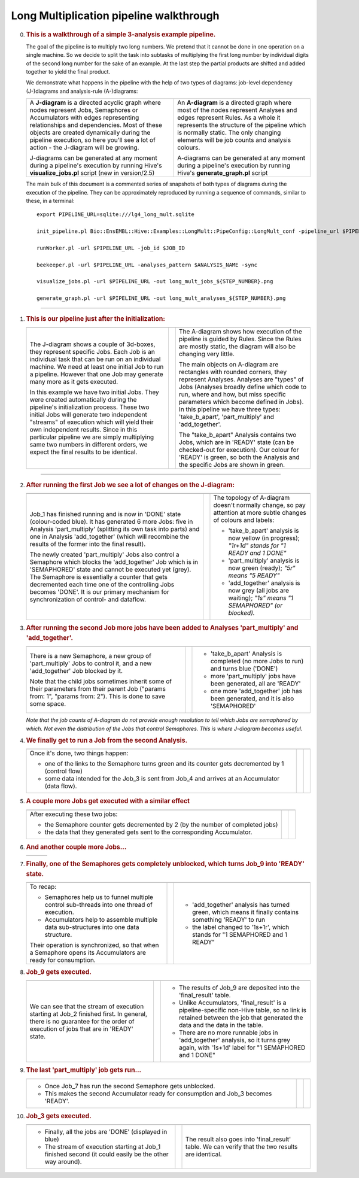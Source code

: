 .. _long-multiplication-walkthrough:

========================================
Long Multiplication pipeline walkthrough
========================================

0.  .. rubric:: This is a walkthrough of a simple 3-analysis example
       pipeline.
       :name: this-is-a-walkthrough-of-a-simple-3-analysis-example-pipeline.

    The goal of the pipeline is to multiply two long numbers. We pretend
    that it cannot be done in one operation on a single machine. So we
    decide to split the task into subtasks of multiplying the first long
    number by individual digits of the second long number for the sake
    of an example. At the last step the partial products are shifted and
    added together to yield the final product.

    We demonstrate what happens in the pipeline with the help of two
    types of diagrams: job-level dependency (J-)diagrams and
    analysis-rule (A-)diagrams:

    +--------------------------------------+--------------------------------------+
    | A **J-diagram** is a directed        | An **A-diagram** is a directed graph |
    | acyclic graph where nodes represent  | where most of the nodes represent    |
    | Jobs, Semaphores or Accumulators     | Analyses and edges represent Rules.  |
    | with edges representing              | As a whole it represents the         |
    | relationships and dependencies. Most | structure of the pipeline which is   |
    | of these objects are created         | normally static. The only changing   |
    | dynamically during the pipeline      | elements will be job counts and      |
    | execution, so here you'll see a lot  | analysis colours.                    |
    | of action - the J-diagram will be    |                                      |
    | growing.                             | A-diagrams can be generated at any   |
    |                                      | moment during a pipeline's execution |
    | J-diagrams can be generated at any   | by running Hive's                    |
    | moment during a pipeline's execution | **generate\_graph.pl** script        |
    | by running Hive's                    |                                      |
    | **visualize\_jobs.pl** script (new   |                                      |
    | in version/2.5)                      |                                      |
    +--------------------------------------+--------------------------------------+

    The main bulk of this document is a commented series of snapshots
    of both types of diagrams during the execution of the pipeline.
    They can be approximately reproduced by running a sequence of
    commands, similar to these, in a terminal:

    ::

            export PIPELINE_URL=sqlite:///lg4_long_mult.sqlite                                                               # An SQLite file is enough to handle this pipeline

            init_pipeline.pl Bio::EnsEMBL::Hive::Examples::LongMult::PipeConfig::LongMult_conf -pipeline_url $PIPELINE_URL   # Initialize the pipeline database from a PipeConfig file

            runWorker.pl -url $PIPELINE_URL -job_id $JOB_ID                                                                  # Run a specific job - this allows you to force your own order of execution. Run a few of these

            beekeeper.pl -url $PIPELINE_URL -analyses_pattern $ANALYSIS_NAME -sync                                           # Force the system to recalculate job counts and determine states of analyses

            visualize_jobs.pl -url $PIPELINE_URL -out long_mult_jobs_${STEP_NUMBER}.png                                      # To make a J-diagram snapshot (it is convenient to have synchronized numbering)

            generate_graph.pl -url $PIPELINE_URL -out long_mult_analyses_${STEP_NUMBER}.png                                  # To make an A-diagram snapshot (it is convenient to have synchronized numbering)

--------------

1.  .. rubric:: This is our pipeline just after the initialization:
       :name: this-is-our-pipeline-just-after-the-initialization

    +--------------------------+--------------------------+--------------------------+
    | |image0|                 |                          | |image1|                 |
    +--------------------------+--------------------------+--------------------------+
    | The J-diagram shows a    |                          | The A-diagram shows how  |
    | couple of 3d-boxes, they |                          | execution of the         |
    | represent specific Jobs. |                          | pipeline is guided by    |
    | Each Job is an           |                          | Rules. Since the Rules   |
    | individual task that can |                          | are mostly static, the   |
    | be run on an individual  |                          | diagram will also be     |
    | machine. We need at      |                          | changing very little.    |
    | least one initial Job to |                          |                          |
    | run a pipeline. However  |                          | The main objects on      |
    | that one Job may         |                          | A-diagram are rectangles |
    | generate many more as it |                          | with rounded corners,    |
    | gets executed.           |                          | they represent Analyses. |
    |                          |                          | Analyses are "types" of  |
    | In this example we have  |                          | Jobs (Analyses broadly   |
    | two initial Jobs. They   |                          | define which code to     |
    | were created             |                          | run, where and how, but  |
    | automatically during the |                          | miss specific parameters |
    | pipeline's               |                          | which become defined in  |
    | initialization process.  |                          | Jobs). In this pipeline  |
    | These two initial Jobs   |                          | we have three types:     |
    | will generate two        |                          | 'take\_b\_apart',        |
    | independent "streams" of |                          | 'part\_multiply' and     |
    | execution which will     |                          | 'add\_together'.         |
    | yield their own          |                          |                          |
    | independent results.     |                          | The "take\_b\_apart"     |
    | Since in this particular |                          | Analysis contains two    |
    | pipeline we are simply   |                          | Jobs, which are in       |
    | multiplying same two     |                          | 'READY' state (can be    |
    | numbers in different     |                          | checked-out for          |
    | orders, we expect the    |                          | execution). Our colour   |
    | final results to be      |                          | for 'READY' is green, so |
    | identical.               |                          | both the Analysis and    |
    |                          |                          | the specific Jobs are    |
    |                          |                          | shown in green.          |
    +--------------------------+--------------------------+--------------------------+

--------------

2.  .. rubric:: After running the first Job we see a lot of changes on
       the J-diagram:
       :name: after-running-the-first-job-we-see-a-lot-of-changes-on-the-j-diagram

    +--------------------------+--------------------------+--------------------------+
    | |image2|                 |                          | |image3|                 |
    +--------------------------+--------------------------+--------------------------+
    | Job\_1 has finished      |                          | The topology of          |
    | running and is now in    |                          | A-diagram doesn't        |
    | 'DONE' state             |                          | normally change, so pay  |
    | (colour-coded blue). It  |                          | attention at more subtle |
    | has generated 6 more     |                          | changes of colours and   |
    | Jobs: five in Analysis   |                          | labels:                  |
    | 'part\_multiply'         |                          |                          |
    | (splitting its own task  |                          | -  'take\_b\_apart'      |
    | into parts) and one in   |                          |    analysis is now       |
    | Analysis 'add\_together' |                          |    yellow (in progress); |
    | (which will recombine    |                          |    *"1r+1d" stands for   |
    | the results of the       |                          |    "1 READY and 1 DONE"* |
    | former into the final    |                          | -  'part\_multiply'      |
    | result).                 |                          |    analysis is now green |
    |                          |                          |    (ready);              |
    | The newly created        |                          |    *"5r" means "5        |
    | 'part\_multiply' Jobs    |                          |    READY"*               |
    | also control a Semaphore |                          | -  'add\_together'       |
    | which blocks the         |                          |    analysis is now grey  |
    | 'add\_together' Job      |                          |    (all jobs are         |
    | which is in 'SEMAPHORED' |                          |    waiting);             |
    | state and cannot be      |                          |    *"1s" means "1        |
    | executed yet (grey). The |                          |    SEMAPHORED" (or       |
    | Semaphore is essentially |                          |    blocked).*            |
    | a counter that gets      |                          |                          |
    | decremented each time    |                          |                          |
    | one of the controlling   |                          |                          |
    | Jobs becomes 'DONE'. It  |                          |                          |
    | is our primary mechanism |                          |                          |
    | for synchronization of   |                          |                          |
    | control- and dataflow.   |                          |                          |
    +--------------------------+--------------------------+--------------------------+

3.  .. rubric:: After running the second Job more jobs have been added
       to Analyses 'part\_multiply' and 'add\_together'.
       :name: after-running-the-second-job-more-jobs-have-been-added-to-analyses-part_multiply-and-add_together.

    +--------------------------+--------------------------+--------------------------+
    | |image4|                 |                          | |image5|                 |
    +--------------------------+--------------------------+--------------------------+
    | There is a new           |                          | -  'take\_b\_apart'      |
    | Semaphore, a new group   |                          |    Analysis is completed |
    | of 'part\_multiply' Jobs |                          |    (no more Jobs to run) |
    | to control it, and a new |                          |    and turns blue        |
    | 'add\_together' Job      |                          |    ('DONE')              |
    | blocked by it.           |                          | -  more 'part\_multiply' |
    |                          |                          |    jobs have been        |
    | Note that the child jobs |                          |    generated, all are    |
    | sometimes inherit some   |                          |    'READY'               |
    | of their parameters from |                          | -  one more              |
    | their parent Job         |                          |    'add\_together' job   |
    | ("params from: 1",       |                          |    has been generated,   |
    | "params from: 2"). This  |                          |    and it is also        |
    | is done to save some     |                          |    'SEMAPHORED'          |
    | space.                   |                          |                          |
    +--------------------------+--------------------------+--------------------------+

    *Note that the job counts of A-diagram do not provide enough
    resolution to tell which Jobs are semaphored by which. Not even the
    distribution of the Jobs that control Semaphores. This is where
    J-diagram becomes useful.*

4.  .. rubric:: We finally get to run a Job from the second Analysis.
       :name: we-finally-get-to-run-a-job-from-the-second-analysis.

    +--------------------------+--------------------------+--------------------------+
    | |image6|                 |                          | |image7|                 |
    +--------------------------+--------------------------+--------------------------+
    | Once it's done, two      |                          |                          |
    | things happen:           |                          |                          |
    |                          |                          |                          |
    | -  one of the links to   |                          |                          |
    |    the Semaphore turns   |                          |                          |
    |    green and its counter |                          |                          |
    |    gets decremented by 1 |                          |                          |
    |    (control flow)        |                          |                          |
    | -  some data intended    |                          |                          |
    |    for the Job\_3 is     |                          |                          |
    |    sent from Job\_4 and  |                          |                          |
    |    arrives at an         |                          |                          |
    |    Accumulator (data     |                          |                          |
    |    flow).                |                          |                          |
    +--------------------------+--------------------------+--------------------------+

5.  .. rubric:: A couple more Jobs get executed with a similar effect
       :name: a-couple-more-jobs-get-executed-with-a-similar-effect

    +--------------------------+--------------------------+--------------------------+
    | |image8|                 |                          | |image9|                 |
    +--------------------------+--------------------------+--------------------------+
    | After executing these    |                          |                          |
    | two jobs:                |                          |                          |
    |                          |                          |                          |
    | -  the Semaphore counter |                          |                          |
    |    gets decremented by 2 |                          |                          |
    |    (by the number of     |                          |                          |
    |    completed jobs)       |                          |                          |
    | -  the data that they    |                          |                          |
    |    generated gets sent   |                          |                          |
    |    to the corresponding  |                          |                          |
    |    Accumulator.          |                          |                          |
    +--------------------------+--------------------------+--------------------------+

6.  .. rubric:: And another couple more Jobs...
       :name: and-another-couple-more-jobs...

    +-------------+-----+-------------+
    | |image10|   |     | |image11|   |
    +-------------+-----+-------------+

7.  .. rubric:: Finally, one of the Semaphores gets completely
       unblocked, which turns Job\_9 into 'READY' state.
       :name: finally-one-of-the-semaphores-gets-completely-unblocked-which-turns-job_9-into-ready-state.

    +--------------------------+--------------------------+--------------------------+
    | |image12|                |                          | |image13|                |
    +--------------------------+--------------------------+--------------------------+
    | To recap:                |                          | -  'add\_together'       |
    |                          |                          |    analysis has turned   |
    | -  Semaphores help us to |                          |    green, which means it |
    |    funnel multiple       |                          |    finally contains      |
    |    control sub-threads   |                          |    something 'READY' to  |
    |    into one thread of    |                          |    run                   |
    |    execution.            |                          | -  the label changed to  |
    | -  Accumulators help to  |                          |    '1s+1r', which stands |
    |    assemble multiple     |                          |    for "1 SEMAPHORED and |
    |    data sub-structures   |                          |    1 READY"              |
    |    into one data         |                          |                          |
    |    structure.            |                          |                          |
    |                          |                          |                          |
    | Their operation is       |                          |                          |
    | synchronized, so that    |                          |                          |
    | when a Semaphore opens   |                          |                          |
    | its Accumulators are     |                          |                          |
    | ready for consumption.   |                          |                          |
    +--------------------------+--------------------------+--------------------------+

8.  .. rubric:: Job\_9 gets executed.
       :name: job_9-gets-executed.

    +--------------------------+--------------------------+--------------------------+
    | |image14|                |                          | |image15|                |
    +--------------------------+--------------------------+--------------------------+
    | We can see that the      |                          | -  The results of Job\_9 |
    | stream of execution      |                          |    are deposited into    |
    | starting at Job\_2       |                          |    the 'final\_result'   |
    | finished first. In       |                          |    table.                |
    | general, there is no     |                          | -  Unlike Accumulators,  |
    | guarantee for the order  |                          |    'final\_result' is a  |
    | of execution of jobs     |                          |    pipeline-specific     |
    | that are in 'READY'      |                          |    non-Hive table, so no |
    | state.                   |                          |    link is retained      |
    |                          |                          |    between the job that  |
    |                          |                          |    generated the data    |
    |                          |                          |    and the data in the   |
    |                          |                          |    table.                |
    |                          |                          | -  There are no more     |
    |                          |                          |    runnable jobs in      |
    |                          |                          |    'add\_together'       |
    |                          |                          |    analysis, so it turns |
    |                          |                          |    grey again, with      |
    |                          |                          |    '1s+1d' label for "1  |
    |                          |                          |    SEMAPHORED and 1      |
    |                          |                          |    DONE"                 |
    +--------------------------+--------------------------+--------------------------+

9.  .. rubric:: The last 'part\_multiply' job gets run...
       :name: the-last-part_multiply-job-gets-run...

    +--------------------------+--------------------------+--------------------------+
    | |image16|                |                          | |image17|                |
    +--------------------------+--------------------------+--------------------------+
    | -  Once Job\_7 has run   |                          |                          |
    |    the second Semaphore  |                          |                          |
    |    gets unblocked.       |                          |                          |
    | -  This makes the second |                          |                          |
    |    Accumulator ready for |                          |                          |
    |    consumption and       |                          |                          |
    |    Job\_3 becomes        |                          |                          |
    |    'READY'.              |                          |                          |
    +--------------------------+--------------------------+--------------------------+

10. .. rubric:: Job\_3 gets executed.
       :name: job_3-gets-executed.

    +--------------------------+--------------------------+--------------------------+
    | |image18|                |                          | |image19|                |
    +--------------------------+--------------------------+--------------------------+
    | -  Finally, all the jobs |                          | The result also goes     |
    |    are 'DONE' (displayed |                          | into 'final\_result'     |
    |    in blue)              |                          | table. We can verify     |
    | -  The stream of         |                          | that the two results are |
    |    execution starting at |                          | identical.               |
    |    Job\_1 finished       |                          |                          |
    |    second (it could      |                          |                          |
    |    easily be the other   |                          |                          |
    |    way around).          |                          |                          |
    +--------------------------+--------------------------+--------------------------+

.. |image0| image:: walkthrough_diagrams/long_mult_jobs_01.png
.. |image1| image:: walkthrough_diagrams/long_mult_analyses_01.png
.. |image2| image:: walkthrough_diagrams/long_mult_jobs_02.png
.. |image3| image:: walkthrough_diagrams/long_mult_analyses_02.png
.. |image4| image:: walkthrough_diagrams/long_mult_jobs_03.png
.. |image5| image:: walkthrough_diagrams/long_mult_analyses_03.png
.. |image6| image:: walkthrough_diagrams/long_mult_jobs_04.png
.. |image7| image:: walkthrough_diagrams/long_mult_analyses_04.png
.. |image8| image:: walkthrough_diagrams/long_mult_jobs_05.png
.. |image9| image:: walkthrough_diagrams/long_mult_analyses_05.png
.. |image10| image:: walkthrough_diagrams/long_mult_jobs_06.png
.. |image11| image:: walkthrough_diagrams/long_mult_analyses_06.png
.. |image12| image:: walkthrough_diagrams/long_mult_jobs_07.png
.. |image13| image:: walkthrough_diagrams/long_mult_analyses_07.png
.. |image14| image:: walkthrough_diagrams/long_mult_jobs_08.png
.. |image15| image:: walkthrough_diagrams/long_mult_analyses_08.png
.. |image16| image:: walkthrough_diagrams/long_mult_jobs_09.png
.. |image17| image:: walkthrough_diagrams/long_mult_analyses_09.png
.. |image18| image:: walkthrough_diagrams/long_mult_jobs_10.png
.. |image19| image:: walkthrough_diagrams/long_mult_analyses_10.png
